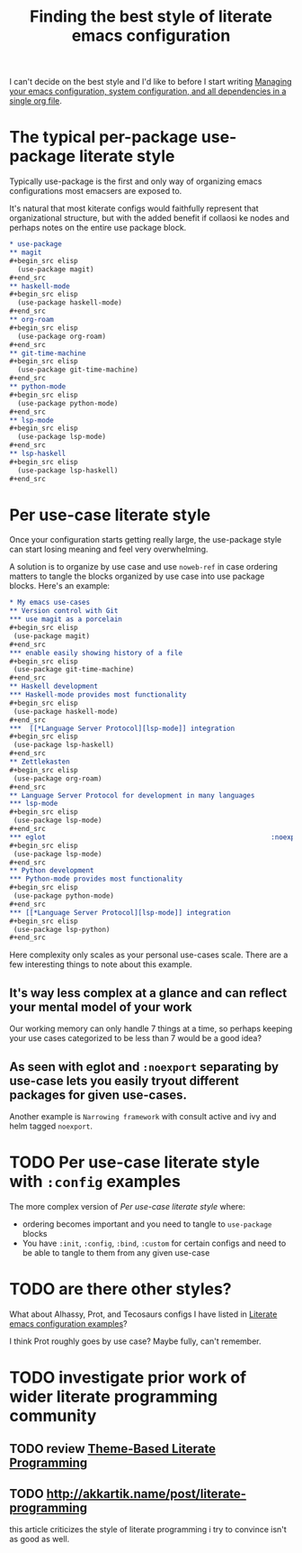 :PROPERTIES:
:ID:       f715a43c-29e6-4633-b15f-5e36cfc5776f
:END:
#+title: Finding the best style of literate emacs configuration

I can't decide on the best style and I'd like to before I start writing [[id:ac851660-52e9-44bb-9cbf-5ac735326ae3][Managing your emacs configuration, system configuration, and all dependencies in a single org file]].

* The typical per-package use-package literate style

Typically use-package is the first and only way of organizing emacs configurations most emacsers are exposed to.

It's natural that most kiterate configs would faithfully represent that organizational structure, but with the added benefit if collaosi ke nodes and perhaps notes on the entire use package block.

#+begin_src org
  ,* use-package
  ,** magit
  ,#+begin_src elisp
    (use-package magit)
  ,#+end_src
  ,** haskell-mode
  ,#+begin_src elisp
    (use-package haskell-mode)
  ,#+end_src
  ,** org-roam
  ,#+begin_src elisp
    (use-package org-roam)
  ,#+end_src
  ,** git-time-machine
  ,#+begin_src elisp
    (use-package git-time-machine)
  ,#+end_src
  ,** python-mode
  ,#+begin_src elisp
    (use-package python-mode)
  ,#+end_src
  ,** lsp-mode
  ,#+begin_src elisp
    (use-package lsp-mode)
  ,#+end_src
  ,** lsp-haskell
  ,#+begin_src elisp
    (use-package lsp-haskell)
  ,#+end_src

#+end_src

* Per use-case literate style

Once your configuration starts getting really large, the use-package style can start losing meaning and feel very overwhelming.

A solution is to organize by use case and use =noweb-ref= in case ordering matters to tangle the blocks organized by use case into use package blocks. Here's an example:

#+begin_src org
  ,* My emacs use-cases
  ,** Version control with Git
  ,*** use magit as a porcelain
  ,#+begin_src elisp
   (use-package magit)
  ,#+end_src
  ,*** enable easily showing history of a file
  ,#+begin_src elisp
   (use-package git-time-machine)
  ,#+end_src
  ,** Haskell development
  ,*** Haskell-mode provides most functionality
  ,#+begin_src elisp
   (use-package haskell-mode)
  ,#+end_src
  ,***  [[*Language Server Protocol][lsp-mode]] integration
  ,#+begin_src elisp
   (use-package lsp-haskell)
  ,#+end_src
  ,** Zettlekasten
  ,#+begin_src elisp
   (use-package org-roam)
  ,#+end_src
  ,** Language Server Protocol for development in many languages
  ,*** lsp-mode
  ,#+begin_src elisp
   (use-package lsp-mode)
  ,#+end_src
  ,*** eglot                                                        :noexport:
  ,#+begin_src elisp
   (use-package lsp-mode)
  ,#+end_src
  ,** Python development
  ,*** Python-mode provides most functionality
  ,#+begin_src elisp
   (use-package python-mode)
  ,#+end_src
  ,*** [[*Language Server Protocol][lsp-mode]] integration
  ,#+begin_src elisp
   (use-package lsp-python)
  ,#+end_src
#+end_src

Here complexity only scales as your personal use-cases scale. There are a few interesting things to note about this example.

** It's way less complex at a glance and can reflect your mental model of your work

Our working memory can only handle 7 things at a time, so perhaps keeping your use cases categorized to be less than 7 would be a good idea?

** As seen with eglot and =:noexport= separating by use-case lets you easily tryout different packages for given use-cases.

Another example is =Narrowing framework= with consult active and ivy and helm tagged =noexport=.

* TODO Per use-case literate style with =:config= examples

The more complex version of [[*Per use-case literate style][Per use-case literate style]] where:

- ordering becomes important and you need to tangle to =use-package= blocks
- You have =:init=, =:config=, =:bind=, =:custom= for certain configs and need to be able to tangle to them from any given use-case

* TODO are there other styles?

What about Alhassy, Prot, and Tecosaurs configs I have listed in [[id:37518482-c1b0-4c63-8fb7-7e81d2698774][Literate emacs configuration examples]]?

I think Prot roughly goes by use case? Maybe fully, can't remember.

* TODO investigate prior work of wider literate programming community

** TODO review [[https://citeseerx.ist.psu.edu/viewdoc/download?doi=10.1.1.100.7566&rep=rep1&type=pdf][Theme-Based Literate Programming]]

** TODO http://akkartik.name/post/literate-programming

   this article criticizes the style of literate programming i try to convince isn't as good as well.
